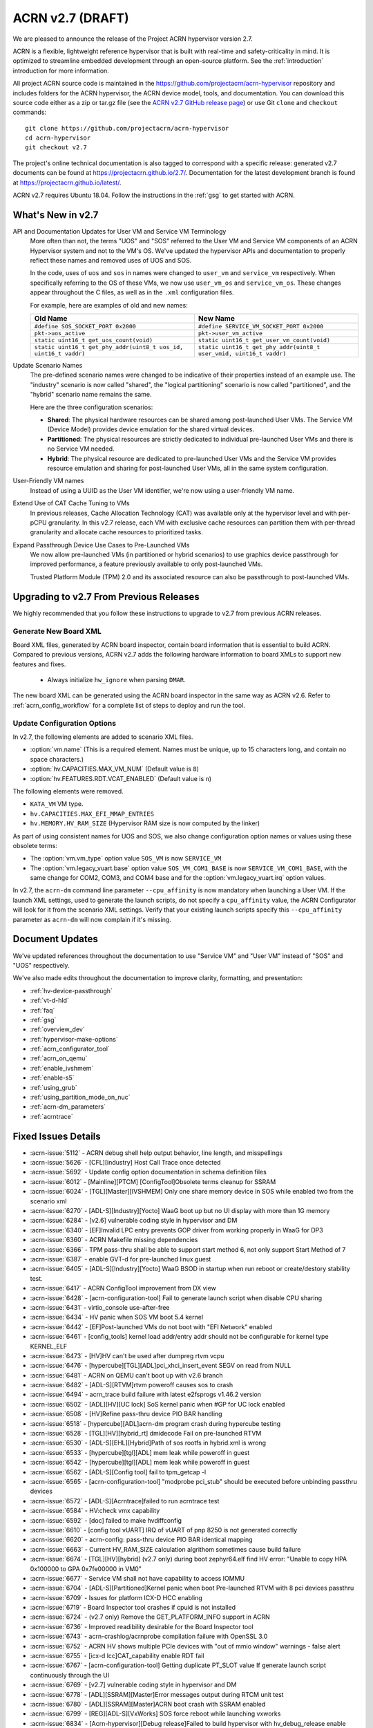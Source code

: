 .. _release_notes_2.7:

ACRN v2.7 (DRAFT)
#################

We are pleased to announce the release of the Project ACRN hypervisor
version 2.7.

ACRN is a flexible, lightweight reference hypervisor that is built with
real-time and safety-criticality in mind. It is optimized to streamline
embedded development through an open-source platform. See the
:ref:`introduction` introduction for more information.

All project ACRN source code is maintained in the
https://github.com/projectacrn/acrn-hypervisor repository and includes
folders for the ACRN hypervisor, the ACRN device model, tools, and
documentation. You can download this source code either as a zip or
tar.gz file (see the `ACRN v2.7 GitHub release page
<https://github.com/projectacrn/acrn-hypervisor/releases/tag/v2.7>`_) or
use Git ``clone`` and ``checkout`` commands::

   git clone https://github.com/projectacrn/acrn-hypervisor
   cd acrn-hypervisor
   git checkout v2.7

The project's online technical documentation is also tagged to
correspond with a specific release: generated v2.7 documents can be
found at https://projectacrn.github.io/2.7/.  Documentation for the
latest development branch is found at https://projectacrn.github.io/latest/.

ACRN v2.7 requires Ubuntu 18.04.  Follow the instructions in the
:ref:`gsg` to get started with ACRN.


What's New in v2.7
******************

API and Documentation Updates for User VM and Service VM Terminology
   More often than not, the terms "UOS" and "SOS" referred to the User VM and
   Service VM components of an ACRN Hypervisor system and not to the VM's OS.
   We've updated the hypervisor APIs and documentation to properly reflect these
   names and removed uses of UOS and SOS.

   In the code, uses of ``uos`` and ``sos`` in names were changed to ``user_vm``
   and ``service_vm`` respectively.  When specifically referring to the OS of
   these VMs, we now use ``user_vm_os`` and ``service_vm_os``. These changes
   appear throughout the C files, as well as in the ``.xml`` configuration
   files.

   For example, here are examples of old and new names:

   .. list-table::
      :widths: 1 1
      :header-rows: 1

      * - Old Name
        - New Name

      * - ``#define SOS_SOCKET_PORT 0x2000``
        - ``#define SERVICE_VM_SOCKET_PORT 0x2000``

      * - ``pkt->uos_active``
        - ``pkt->user_vm_active``

      * - ``static uint16_t get_uos_count(void)``
        - ``static uint16_t get_user_vm_count(void)``

      * - ``static uint16_t get_phy_addr(uint8_t uos_id, uint16_t vaddr)``
        - ``static uint16_t get_phy_addr(uint8_t user_vmid, uint16_t vaddr)``

Update Scenario Names
   The pre-defined scenario names were changed to be indicative of their
   properties instead of an example use.  The "industry" scenario is now called
   "shared", the "logical partitioning" scenario is now called "partitioned",
   and the "hybrid" scenario name remains the same.

   Here are the three configuration scenarios:

   * **Shared**: The physical hardware resources can be shared among
     post-launched User VMs. The Service VM (Device Model) provides device
     emulation for the shared virtual devices.
   * **Partitioned**: The physical resources are strictly dedicated to
     individual pre-launched User VMs and there is no Service VM needed.
   * **Hybrid**: The physical resource are dedicated to pre-launched User
     VMs and the Service VM provides resource emulation and sharing for
     post-launched User VMs, all in the same system configuration.

User-Friendly VM names
   Instead of using a UUID as the User VM identifier, we're now using a
   user-friendly VM name.

Extend Use of CAT Cache Tuning to VMs
   In previous releases, Cache Allocation Technology (CAT) was available only
   at the hypervisor level and with per-pCPU granularity.  In this v2.7 release,
   each VM with exclusive cache resources can partition them with
   per-thread granularity and allocate cache resources to prioritized tasks.

Expand Passthrough Device Use Cases to Pre-Launched VMs
   We now allow pre-launched VMs (in partitioned or hybrid scenarios) to use
   graphics device passthrough for improved performance, a feature previously
   available to only post-launched VMs.

   Trusted Platform Module (TPM) 2.0 and its associated resource can also be
   passthrough to post-launched VMs.

Upgrading to v2.7 From Previous Releases
****************************************

We highly recommended that you follow these instructions to
upgrade to v2.7 from previous ACRN releases.

Generate New Board XML
======================

Board XML files, generated by ACRN board inspector, contain board information
that is essential to build ACRN. Compared to previous versions, ACRN v2.7 adds
the following hardware information to board XMLs to support new features and
fixes.

  - Always initialize ``hw_ignore`` when parsing ``DMAR``.

The new board XML can be generated using the ACRN board inspector in the same
way as ACRN v2.6. Refer to :ref:`acrn_config_workflow` for a complete list of
steps to deploy and run the tool.

Update Configuration Options
============================

In v2.7, the following elements are added to scenario XML files.

- :option:`vm.name` (This is a required element. Names must be unique, up to 15
  characters long, and contain no space characters.)
- :option:`hv.CAPACITIES.MAX_VM_NUM` (Default value is ``8``)
- :option:`hv.FEATURES.RDT.VCAT_ENABLED` (Default value is ``n``)

The following elements were removed.

- ``KATA_VM`` VM type.
- ``hv.CAPACITIES.MAX_EFI_MMAP_ENTRIES``
- ``hv.MEMORY.HV_RAM_SIZE``  (Hypervisor RAM size is now computed by the linker)

As part of using consistent names for UOS and SOS, we also change configuration
option names or values using these obsolete terms:

- The :option:`vm.vm_type` option value ``SOS_VM`` is now ``SERVICE_VM``
- The :option:`vm.legacy_vuart.base` option value ``SOS_VM_COM1_BASE`` is now
  ``SERVICE_VM_COM1_BASE``, with the same change for COM2, COM3, and COM4 base
  and for the :option:`vm.legacy_vuart.irq` option values.

In v2.7, the ``acrn-dm`` command line parameter ``--cpu_affinity`` is now mandatory
when launching a User VM. If the launch XML settings, used to generate the launch
scripts, do not specify a ``cpu_affinity`` value, the ACRN Configurator will look for
it from the scenario XML settings. Verify that your existing launch scripts
specify this ``--cpu_affinity`` parameter as ``acrn-dm`` will now complain if it's
missing.

Document Updates
****************

We've updated references throughout the documentation to use "Service VM" and
"User VM" instead of "SOS" and "UOS" respectively.

We've also made edits throughout the documentation to improve clarity,
formatting, and presentation:

.. rst-class:: rst-columns2

* :ref:`hv-device-passthrough`
* :ref:`vt-d-hld`
* :ref:`faq`
* :ref:`gsg`
* :ref:`overview_dev`
* :ref:`hypervisor-make-options`
* :ref:`acrn_configurator_tool`
* :ref:`acrn_on_qemu`
* :ref:`enable_ivshmem`
* :ref:`enable-s5`
* :ref:`using_grub`
* :ref:`using_partition_mode_on_nuc`
* :ref:`acrn-dm_parameters`
* :ref:`acrntrace`

Fixed Issues Details
********************

.. comment example item
   - :acrn-issue:`5626` - [CFL][industry] Host Call Trace once detected

- :acrn-issue:`5112` - ACRN debug shell help output behavior, line length, and misspellings
- :acrn-issue:`5626` - [CFL][industry] Host Call Trace once detected
- :acrn-issue:`5692` - Update config option documentation in schema definition files
- :acrn-issue:`6012` - [Mainline][PTCM] [ConfigTool]Obsolete terms cleanup for SSRAM
- :acrn-issue:`6024` - [TGL][Master][IVSHMEM] Only one share memory device in SOS while enabled two from the scenario xml
- :acrn-issue:`6270` - [ADL-S][Industry][Yocto] WaaG boot up but no UI display with more than 1G memory
- :acrn-issue:`6284` - [v2.6] vulnerable coding style in hypervisor and DM
- :acrn-issue:`6340` - [EF]Invalid LPC entry prevents GOP driver from working properly in WaaG for DP3
- :acrn-issue:`6360` - ACRN Makefile missing dependencies
- :acrn-issue:`6366` - TPM pass-thru shall be able to support start method 6, not only support Start Method of 7
- :acrn-issue:`6387` - enable GVT-d for pre-launched linux guest
- :acrn-issue:`6405` - [ADL-S][Industry][Yocto] WaaG BSOD in startup when run reboot or create/destory stability test.
- :acrn-issue:`6417` - ACRN ConfigTool improvement from DX view
- :acrn-issue:`6428` - [acrn-configuration-tool] Fail to generate launch script when disable CPU sharing
- :acrn-issue:`6431` - virtio_console use-after-free
- :acrn-issue:`6434` - HV panic when SOS VM boot 5.4 kernel
- :acrn-issue:`6442` - [EF]Post-launched VMs do not boot with "EFI Network" enabled
- :acrn-issue:`6461` - [config_tools] kernel load addr/entry addr should not be configurable for kernel type KERNEL_ELF
- :acrn-issue:`6473` - [HV]HV can't be used after dumpreg rtvm vcpu
- :acrn-issue:`6476` - [hypercube][TGL][ADL]pci_xhci_insert_event SEGV on read from NULL
- :acrn-issue:`6481` - ACRN on QEMU can't boot up with v2.6 branch
- :acrn-issue:`6482` - [ADL-S][RTVM]rtvm poweroff causes sos to crash
- :acrn-issue:`6494` - acrn_trace build failure with latest e2fsprogs v1.46.2 version
- :acrn-issue:`6502` - [ADL][HV][UC lock] SoS kernel panic when #GP for UC lock enabled
- :acrn-issue:`6508` - [HV]Refine pass-thru device PIO BAR handling
- :acrn-issue:`6518` - [hypercube][ADL]acrn-dm program crash during hypercube testing
- :acrn-issue:`6528` - [TGL][HV][hybrid_rt] dmidecode Fail on pre-launched RTVM
- :acrn-issue:`6530` - [ADL-S][EHL][Hybrid]Path of sos rootfs in hybrid.xml is wrong
- :acrn-issue:`6533` - [hypercube][tgl][ADL] mem leak while poweroff in guest
- :acrn-issue:`6542` - [hypercube][tgl][ADL] mem leak while poweroff in guest
- :acrn-issue:`6562` - [ADL-S][Config tool] fail to tpm_getcap -l
- :acrn-issue:`6565` - [acrn-configuration-tool] "modprobe pci_stub" should be executed before unbinding passthru devices
- :acrn-issue:`6572` - [ADL-S][Acrntrace]failed to run acrntrace test
- :acrn-issue:`6584` - HV:check vmx capability
- :acrn-issue:`6592` - [doc] failed to make hvdiffconfig
- :acrn-issue:`6610` - [config tool vUART] IRQ of vUART of pnp 8250 is not generated correctly
- :acrn-issue:`6620` - acrn-config: pass-thru device PIO BAR identical mapping
- :acrn-issue:`6663` - Current HV_RAM_SIZE calculation algrithom sometimes cause build failure
- :acrn-issue:`6674` - [TGL][HV][hybrid] (v2.7 only) during boot zephyr64.elf find HV error: "Unable to copy HPA 0x100000 to GPA 0x7fe00000 in VM0"
- :acrn-issue:`6677` - Service VM shall not have capability to access IOMMU
- :acrn-issue:`6704` - [ADL-S][Partitioned]Kernel panic when boot Pre-launched RTVM with 8 pci devices passthru
- :acrn-issue:`6709` - Issues for platform ICX-D HCC enabling
- :acrn-issue:`6719` - Board Inspector tool crashes if cpuid is not installed
- :acrn-issue:`6724` - (v2.7 only) Remove the GET_PLATFORM_INFO support in ACRN
- :acrn-issue:`6736` - Improved readibility desirable for the Board Inspector tool
- :acrn-issue:`6743` - acrn-crashlog/acrnprobe compilation failure with OpenSSL 3.0
- :acrn-issue:`6752` - ACRN HV shows multiple PCIe devices with "out of mmio window" warnings - false alert
- :acrn-issue:`6755` - [icx-d lcc]CAT_capability enable RDT fail
- :acrn-issue:`6767` - [acrn-configuration-tool] Getting duplicate PT_SLOT value If generate launch script continuously through the UI
- :acrn-issue:`6769` - [v2.7] vulnerable coding style in hypervisor and DM
- :acrn-issue:`6778` - [ADL][SSRAM][Master]Error messages output during RTCM unit test
- :acrn-issue:`6780` - [ADL][SSRAM][Master]ACRN boot crash with SSRAM enabled
- :acrn-issue:`6799` - [REG][ADL-S][VxWorks] SOS force reboot while launching vxworks
- :acrn-issue:`6834` - [Acrn-hypervisor][Debug release]Failed to build hypervisor with hv_debug_release enable
- :acrn-issue:`6848` - [ADL][RTVM]ACPI error while launching rtvm
- :acrn-issue:`6851` - [DM] segfault on virtio_console_control_tx()
- :acrn-issue:`6877` - [DM][ASAN] UAF in mevent_handle()
- :acrn-issue:`6885` - adl-s-shared sos can't get in
- :acrn-issue:`6888` - [ADL-S]Yaag reboots too slowly
- :acrn-issue:`6899` - [ADL-S][shared] Core type error when launch RTVM use atom core.
- :acrn-issue:`6907` - [ADL-S][ICX-D][shared][Regression]Multi RT launch failed with V2.7_RC3 build.
- :acrn-issue:`6908` - [ADL-S][Multi_RT]Shutdown one RT and others will hang when launch multi RT.
- :acrn-issue:`6919` - [hypercube][ADL] mem leak while power off in guest (phase-II)
- :acrn-issue:`6931` - [ADL][CPUID] RTVM CPUID 0x2 EBX value is not equal to HV cpuid 0x2 EBX

Known Issues
************

- :acrn-issue:`6631` - [KATA][5.10 Kernel]failed to start docker with Service VM 5.10 kernel
- :acrn-issue:`6978` - [TGL] openstack failed with ACRN v2.7
